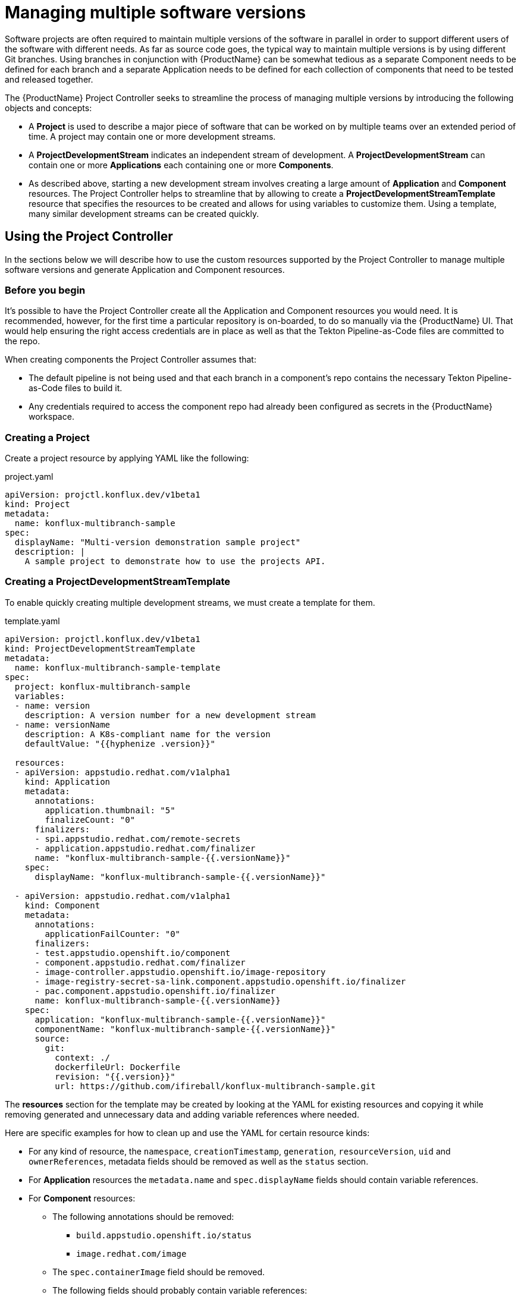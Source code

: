 = Managing multiple software versions

Software projects are often required to maintain multiple versions of the software in parallel in order to support different users of the software with different needs. As far as source code goes, the typical way to maintain multiple versions is by using different Git branches. Using branches in conjunction with {ProductName} can be somewhat tedious as a separate Component needs to be defined for each branch and a separate Application needs to be defined for each collection of components that need to be tested and released together.

The {ProductName} Project Controller seeks to streamline the process of managing multiple versions by introducing the following objects and concepts:

* A *Project* is used to describe a major piece of software that can be worked on by multiple teams over an extended period of time. A project may contain one or more development streams.
* A *ProjectDevelopmentStream* indicates an independent stream of development. A *ProjectDevelopmentStream* can contain one or more *Applications* each containing one or more *Components*.
* As described above, starting a new development stream involves creating a large  amount of  *Application* and *Component* resources. The Project Controller helps to streamline that by allowing to create a *ProjectDevelopmentStreamTemplate* resource that specifies the resources to be created and allows for using variables to customize them. Using a template, many similar development streams can be created quickly.

== Using the Project Controller

In the sections below we will describe how to use the custom resources supported by the Project Controller to manage multiple software versions and generate Application and Component resources.

=== Before you begin

It's possible to have the Project Controller create all the Application and Component resources you would need. It is recommended, however, for the first time a particular repository is on-boarded, to do so manually via the {ProductName} UI. That would help ensuring the right access credentials are in place as well as that the Tekton Pipeline-as-Code files are committed to the repo.

When creating components the Project Controller assumes that:

* The default pipeline is not being used and that each branch in a component's repo contains the necessary Tekton Pipeline-as-Code files to build it.
* Any credentials required to access the component repo had already been configured as secrets in the {ProductName} workspace.

=== Creating a Project

Create a project resource by applying YAML like the following:

[source,yaml]
.project.yaml
----
apiVersion: projctl.konflux.dev/v1beta1
kind: Project
metadata:
  name: konflux-multibranch-sample
spec:
  displayName: "Multi-version demonstration sample project"
  description: |
    A sample project to demonstrate how to use the projects API.
----

=== Creating a ProjectDevelopmentStreamTemplate

To enable quickly creating multiple development streams, we must create a template for them.

[source,yaml]
.template.yaml
----
apiVersion: projctl.konflux.dev/v1beta1
kind: ProjectDevelopmentStreamTemplate
metadata:
  name: konflux-multibranch-sample-template
spec:
  project: konflux-multibranch-sample
  variables:
  - name: version
    description: A version number for a new development stream
  - name: versionName
    description: A K8s-compliant name for the version
    defaultValue: "{{hyphenize .version}}"

  resources:
  - apiVersion: appstudio.redhat.com/v1alpha1
    kind: Application
    metadata:
      annotations:
        application.thumbnail: "5"
        finalizeCount: "0"
      finalizers:
      - spi.appstudio.redhat.com/remote-secrets
      - application.appstudio.redhat.com/finalizer
      name: "konflux-multibranch-sample-{{.versionName}}"
    spec:
      displayName: "konflux-multibranch-sample-{{.versionName}}"

  - apiVersion: appstudio.redhat.com/v1alpha1
    kind: Component
    metadata:
      annotations:
        applicationFailCounter: "0"
      finalizers:
      - test.appstudio.openshift.io/component
      - component.appstudio.redhat.com/finalizer
      - image-controller.appstudio.openshift.io/image-repository
      - image-registry-secret-sa-link.component.appstudio.openshift.io/finalizer
      - pac.component.appstudio.openshift.io/finalizer
      name: konflux-multibranch-sample-{{.versionName}}
    spec:
      application: "konflux-multibranch-sample-{{.versionName}}"
      componentName: "konflux-multibranch-sample-{{.versionName}}"
      source:
        git:
          context: ./
          dockerfileUrl: Dockerfile
          revision: "{{.version}}"
          url: https://github.com/ifireball/konflux-multibranch-sample.git
----

The *resources* section for the template may be created by looking at the YAML for existing resources and copying it while removing generated and unnecessary data and adding variable references where needed.

Here are specific examples for how to clean up and use the YAML for certain resource kinds:

* For any kind of resource, the `namespace`, `creationTimestamp`, `generation`, `resourceVersion`, `uid` and `ownerReferences`, metadata fields should be removed as well as the `status` section.
* For *Application* resources the `metadata.name` and `spec.displayName` fields should contain variable references.
* For *Component* resources:
** The following annotations should be removed:
*** `build.appstudio.openshift.io/status`
*** `image.redhat.com/image`
** The `spec.containerImage` field should be removed.
** The following fields should probably contain variable references:
*** `spec.application`
*** `spec.componentName`
*** `source.git.revision`

Some notes about using template variables:

* You can use the https://pkg.go.dev/text/template[Go text/template] syntax to place template variable values into various resource attributes as well as variable default values.
* You can use the custom `hyphenize` template function to create a value suitable for use in resource names.
* It's advisable to quote strings that contain variable references and other template syntax elements to prevent the curly braces from being parsed as JSON embedded into YAML.

=== Creating a ProjectDevelopmentStream

Once the *Project* and *ProjectDevelopmentStreamTemplate* resources are in place, we can create *ProjectDevelopmentStream* resources.

[source,yaml]
.devstream.yaml
----
apiVersion: projctl.konflux.dev/v1beta1
kind: ProjectDevelopmentStream
metadata:
  name: konflux-multibranch-sample-v1-0-0
spec:
  project: konflux-multibranch-sample
  template:
    name: konflux-multibranch-sample-template
    values:
    - name: version
      value: "v1.0.0"
----

Creating this *ProjectDevelopmentStream* resource will cause the resources specified by the referenced *ProjectDevelopmentStreamTemplate* resource to get created. Since we've used the `version` template variable in the `spec.git.revision` field of the component resources, each component version will use a different branch of the component repository.

=== Branching your component repositories

Beyond creating new Git branches for your components in order to maintain different versions, you must also adjust the `.tekton/*.yaml` files within those branches in order to make the pipelines run and target the right components.

In particular the following changes must be made each time a new branch is created in each of the pipeline YAML files:

* The `pipelinesascode.tekton.dev/on-cel-expression` annotation should be adjusted to specify and filter by the right branch name. For example, for a pull request pipeline that resides in the `v1.0.0` branch the annotation value would be:
+
[source]
----
event == "pull_request" && target_branch == "v1.0.0"
----
+
For a push pipeline in the same branch the value would be:
+
[source]
----
event == "push" && target_branch == "v1.0.0"
----

* The `appstudio.openshift.io/application` and `appstudio.openshift.io/component` labels must be adjusted to specify the right Application and Component respectively. Failing to do this will cause builds of the pipeline to be associated with the wrong application or component.

== Known limitations

The following limitations exist in the current controller implementation and are likely to be resolved in the future.

* Resource creation order is important. You must first create *Project* resources followed by *ProjectDevelopmentStreamTemplate* resources and only then *ProjectDevelopmentStream* resources.
* If a *ProjectDevelopmentStreamTemplate* is modified, resources that were already created using that template do not get updated unless either:
** The controller gets restarted
** The *ProjectDevelopmentStream* resource referring to the template is modified
* If a resource created by a template is modified, the configuration is not aligned back with the template unless either:
** The controller gets restarted
** The *ProjectDevelopmentStream* resource referring to the template is modified
* A *ProjectDevelopmentStream* that isn't referring a template may be modified to refer to a template. Similarly, the template *ProjectDevelopmentStream* is referring to may be changed. In both those cases, resources owned by the *ProjectDevelopmentStream* but not defined by the new template do not get deleted.
